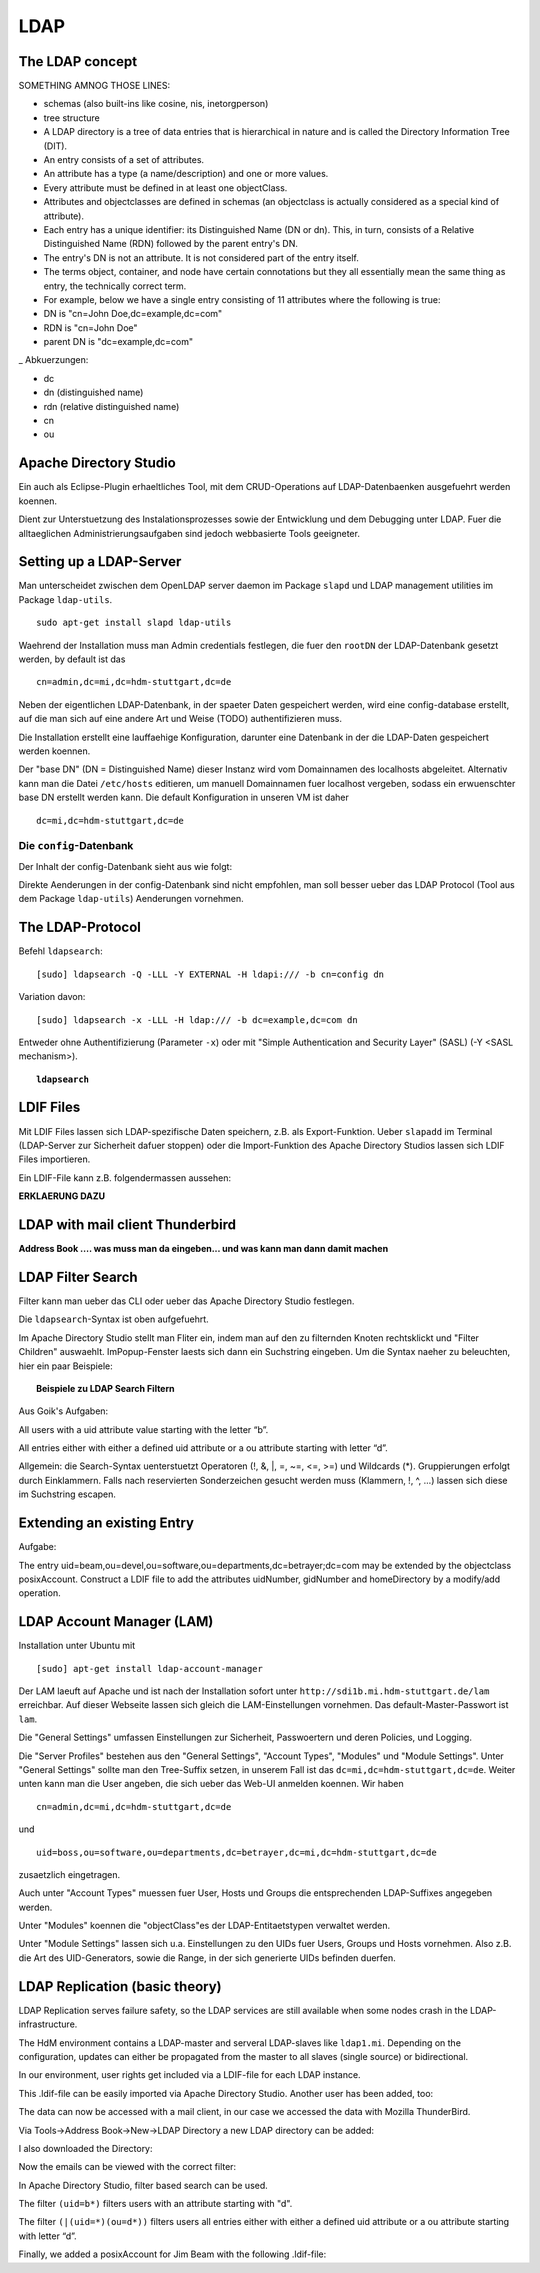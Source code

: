 

****
LDAP
****

The LDAP concept
################

SOMETHING AMNOG THOSE LINES:

- schemas (also built-ins like cosine, nis, inetorgperson)
- tree structure

-  A LDAP directory is a tree of data entries that is hierarchical in nature and is called the Directory Information Tree (DIT).
- An entry consists of a set of attributes.
- An attribute has a type (a name/description) and one or more values.
- Every attribute must be defined in at least one objectClass.
- Attributes and objectclasses are defined in schemas (an objectclass is actually considered as a special kind of attribute).
- Each entry has a unique identifier: its Distinguished Name (DN or dn). This, in turn, consists of a Relative Distinguished Name (RDN) followed by the parent entry's DN.
- The entry's DN is not an attribute. It is not considered part of the entry itself.
- The terms object, container, and node have certain connotations but they all essentially mean the same thing as entry, the technically correct term.
- For example, below we have a single entry consisting of 11 attributes where the following is true:
- DN is "cn=John Doe,dc=example,dc=com"
- RDN is "cn=John Doe"
- parent DN is "dc=example,dc=com"

_ Abkuerzungen:

* dc
* dn (distinguished name)
* rdn (relative distinguished name)
* cn
* ou

Apache Directory Studio
#######################

Ein auch als Eclipse-Plugin erhaeltliches Tool, mit dem CRUD-Operations auf LDAP-Datenbaenken
ausgefuehrt werden koennen.

Dient zur Unterstuetzung des Instalationsprozesses sowie der Entwicklung und dem Debugging unter LDAP.
Fuer die alltaeglichen Administrierungsaufgaben sind jedoch webbasierte Tools geeigneter.



Setting up a LDAP-Server
########################

Man unterscheidet zwischen dem OpenLDAP server daemon im Package ``slapd`` und LDAP
management utilities im Package ``ldap-utils``.

::

  sudo apt-get install slapd ldap-utils

Waehrend der Installation muss man Admin credentials festlegen, die fuer den
``rootDN`` der LDAP-Datenbank gesetzt werden, by default ist das

::

  cn=admin,dc=mi,dc=hdm-stuttgart,dc=de

Neben der eigentlichen LDAP-Datenbank, in der spaeter Daten gespeichert werden, wird
eine config-database erstellt, auf die man sich auf eine andere Art und Weise (TODO)
authentifizieren muss.

Die Installation erstellt eine lauffaehige Konfiguration, darunter eine Datenbank
in der die LDAP-Daten gespeichert werden koennen.

Der "base DN" (DN = Distinguished Name) dieser Instanz wird vom Domainnamen des
localhosts abgeleitet. Alternativ kann man die Datei ``/etc/hosts`` editieren, um manuell
Domainnamen fuer localhost vergeben, sodass ein erwuenschter base DN erstellt
werden kann. Die default Konfiguration in unseren VM ist daher

::

  dc=mi,dc=hdm-stuttgart,dc=de

Die ``config``-Datenbank
************************

Der Inhalt der config-Datenbank sieht aus wie folgt:

.. code-block:: html
  :linenos:

  /etc/ldap/slapd.d/
  /etc/ldap/slapd.d/cn=config
  /etc/ldap/slapd.d/cn=config/cn=module{0}.ldif
  /etc/ldap/slapd.d/cn=config/cn=schema
  /etc/ldap/slapd.d/cn=config/cn=schema/cn={0}core.ldif
  /etc/ldap/slapd.d/cn=config/cn=schema/cn={1}cosine.ldif
  /etc/ldap/slapd.d/cn=config/cn=schema/cn={2}nis.ldif
  /etc/ldap/slapd.d/cn=config/cn=schema/cn={3}inetorgperson.ldif
  /etc/ldap/slapd.d/cn=config/cn=schema.ldif
  /etc/ldap/slapd.d/cn=config/olcBackend={0}hdb.ldif
  /etc/ldap/slapd.d/cn=config/olcDatabase={0}config.ldif
  /etc/ldap/slapd.d/cn=config/olcDatabase={-1}frontend.ldif
  /etc/ldap/slapd.d/cn=config/olcDatabase={1}hdb.ldif
  /etc/ldap/slapd.d/cn=config.ldif

Direkte Aenderungen in der config-Datenbank sind nicht empfohlen, man soll besser
ueber das LDAP Protocol (Tool aus dem Package ``ldap-utils``) Aenderungen vornehmen.

The LDAP-Protocol
#################
Befehl ``ldapsearch``:
::

  [sudo] ldapsearch -Q -LLL -Y EXTERNAL -H ldapi:/// -b cn=config dn

Variation davon:
::

  [sudo] ldapsearch -x -LLL -H ldap:/// -b dc=example,dc=com dn

Entweder ohne Authentifizierung (Parameter ``-x``) oder mit "Simple Authentication
and Security Layer" (SASL) (-Y <SASL mechanism>).

.. topic:: ``ldapsearch``

  .. glossary::
    ``-Q``
      Use SASL Quiet mode. Never prompt.

    ``-LLL``
      Displaying: restricts output to LDIFv1, hides comments, disables
      printing of the LDIF version (each "L" restricts output more)

    ``-Y <mechanism>``
      Authentication: specifies the authentication mechanism. Common ones are ``DIGIEST-MD5``, ``KERBEROS_V4`` and ``EXTERNAL``.
      Here: ``EXTERNAL`` which enables authentication over a lower level security mechanism like TLS.

    ``-h <URIs>``
      Specify URI(s) referring to the LDAP server(s). Default is ``ldap:///``
      which implies LDAP over TCP. Used ``ldapi:///`` also uses the protocol LDAP but uses IPC
      (UNIX-domain socket) instead of TCP.

    ``-b <searchbase>``
      Specify a searchbase as the starting point for the search. In our
      case ``cn=config``

    ``-x``
      Use simple authentication instead of SASL.

    ``<filter>``
      Specifies an output filter. If not specified, the default filter ``(objectClass=*)``
      is used. We used ``dn``, so all distinguished names inside the searchbase will be displayed


LDIF Files
##########

Mit LDIF Files lassen sich LDAP-spezifische Daten speichern, z.B. als Export-Funktion.
Ueber ``slapadd`` im Terminal (LDAP-Server zur Sicherheit dafuer stoppen) oder die
Import-Funktion des Apache Directory Studios lassen sich LDIF Files importieren.

Ein LDIF-File kann z.B. folgendermassen aussehen:

.. code-block:: html
  :linenos:

  dn:dc=betrayer,dc=mi,dc=hdm-stuttgart,dc=de
  changetype: add
  objectclass: dcObject
  objectclass: organizationalUnit
  dc: betrayer
  ou: config
  ou: betrayer Dot com

  dn: ou=departments,dc=betrayer,dc=mi,dc=hdm-stuttgart,dc=de
  changetype: add
  objectClass: top
  objectClass: organizationalUnit
  ou: departments

  dn: ou=software,ou=departments,dc=betrayer,dc=mi,dc=hdm-stuttgart,dc=de
  changetype: add
  objectClass: top
  objectClass: organizationalUnit
  ou: software

  dn: ou=devel,ou=software,ou=departments,dc=betrayer,dc=mi,dc=hdm-stuttgart,dc=de
  changetype: add
  objectClass: top
  objectClass: organizationalUnit
  ou: devel

  dn: uid=beam,ou=devel,ou=software,ou=departments,dc=betrayer,dc=mi,dc=hdm-stuttgart,dc=de
  changetype: add
  objectClass: inetOrgPerson
  uid: beam
  cn: Jim Beam
  givenName: Jim
  sn: Beam
  mail: beam@betrayer.com

**ERKLAERUNG DAZU**

LDAP with mail client Thunderbird
#################################
**Address Book .... was muss man da eingeben... und was kann man dann damit machen**

LDAP Filter Search
##################

Filter kann man ueber das CLI oder ueber das Apache Directory Studio festlegen.

Die ``ldapsearch``-Syntax ist oben aufgefuehrt.

Im Apache Directory Studio stellt man Fliter ein, indem man auf den zu filternden
Knoten rechtsklickt und "Filter Children" auswaehlt. ImPopup-Fenster laests sich
dann ein Suchstring eingeben. Um die Syntax naeher zu beleuchten, hier ein paar
Beispiele:

.. topic:: Beispiele zu LDAP Search Filtern

  .. glossary::
    ``(objectClass=*)``
      default Search Filter. Laesst alle objectClasses zu.

    ``(uid=*b*)``
      Jeder uid-Eintrag, der ein "b" enthaelt.

    ``(cn=b*)``
      Jeder uid-Eintrag, der mit einem "b" beginnt.

    ``(&(objectClass=user)(email=abc*))``
      Jeder Eintrag mito ``objectClass=user`` UND einer E-Mail-Adresse, die
      mit "abc" beginnt.

    ``(weitere bsp)``
      Erklaerungen

Aus Goik's Aufgaben:

All users with a uid attribute value starting with the letter “b”.

All entries either with either a defined uid attribute or a ou attribute starting with letter “d”.

Allgemein: die Search-Syntax uenterstuetzt Operatoren (!, &, |, =, ~=, <=, >=) und
Wildcards (*). Gruppierungen erfolgt durch Einklammern. Falls nach reservierten
Sonderzeichen gesucht werden muss (Klammern, !, ^, ...) lassen sich diese im
Suchstring escapen.

Extending an existing Entry
###########################
Aufgabe:

The entry uid=beam,ou=devel,ou=software,ou=departments,dc=betrayer;dc=com may be
extended by the objectclass posixAccount. Construct a LDIF file to add the
attributes uidNumber, gidNumber and homeDirectory by a modify/add operation.

LDAP Account Manager (LAM)
##########################
Installation unter Ubuntu mit
::

    [sudo] apt-get install ldap-account-manager

Der LAM laeuft auf Apache und ist nach der Installation sofort unter
``http://sdi1b.mi.hdm-stuttgart.de/lam`` erreichbar. Auf dieser Webseite
lassen sich gleich die LAM-Einstellungen vornehmen. Das default-Master-Passwort
ist ``lam``.

Die "General Settings" umfassen Einstellungen zur Sicherheit, Passwoertern und
deren Policies, und Logging.

Die "Server Profiles" bestehen aus den "General Settings", "Account Types", "Modules"
und "Module Settings". Unter "General Settings" sollte man den Tree-Suffix setzen,
in unserem Fall ist das ``dc=mi,dc=hdm-stuttgart,dc=de``. Weiter unten kann man die
User angeben, die sich ueber das Web-UI anmelden koennen. Wir haben
::

  cn=admin,dc=mi,dc=hdm-stuttgart,dc=de

und
::

  uid=boss,ou=software,ou=departments,dc=betrayer,dc=mi,dc=hdm-stuttgart,dc=de

zusaetzlich eingetragen.

Auch unter "Account Types" muessen fuer User, Hosts und Groups die entsprechenden
LDAP-Suffixes angegeben werden.

Unter "Modules" koennen die "objectClass"es der LDAP-Entitaetstypen verwaltet
werden.

Unter "Module Settings" lassen sich u.a. Einstellungen zu den UIDs fuer Users, Groups
und Hosts vornehmen. Also z.B. die Art des UID-Generators, sowie die Range, in der sich
generierte UIDs befinden duerfen.


LDAP Replication (basic theory)
###############################
LDAP Replication serves failure safety, so the LDAP services are still available when
some nodes crash in the LDAP-infrastructure.


The HdM environment contains a LDAP-master and serveral LDAP-slaves like ``ldap1.mi``.
Depending on the configuration, updates can either be propagated from the master to all slaves
(single source) or bidirectional.


In our environment, user rights get included via a LDIF-file for each LDAP instance.




This .ldif-file can be easily imported via Apache Directory Studio.
Another user has been added, too:

.. code-block:: html
  :linenos:

  uid=lappen,ou=devel,ou=software,ou=departments,dc=mi,dc=hdm-stuttgart,dc    =de
  changetype: add
  objectClass: inetOrgPerson
  uid: lappen
  cn: Lars Lappen
  givenName: Lars
  sn: Lappen
  mail: lappen@sdi1a.mi.hdm-stuttgart.de

The data can now be accessed with a mail client, in our case we accessed the data with Mozilla ThunderBird.

Via Tools->Address Book->New->LDAP Directory a new LDAP directory can be added:

.. image:: images/addressbooksettings.png

I also downloaded the Directory:

.. image:: images/offline.png

Now the emails can be viewed with the correct filter:

.. image:: images/addressbook.png



In Apache Directory Studio, filter based search can be used.

The filter ``(uid=b*)`` filters users with an attribute starting with "d".

The filter ``(|(uid=*)(ou=d*))`` filters users all entries either with either a defined uid attribute or a ou attribute starting with letter “d”.

Finally, we added a posixAccount for Jim Beam with the following .ldif-file:

.. code-block:: html
  :linenos:

  dn: uid=beam,ou=devel,ou=software,ou=departments,dc=mi,dc=hdm-stuttgart,dc=d    e
  changetype: modify
  add: objectClass
  objectClass: posixAccount
  -
  add: uidNumber
  uidNumber: 600
  -
  add: gidNumber
  gidNumber: 600
  -
  add: homeDirectory
  homeDirectory: /home/beam/
